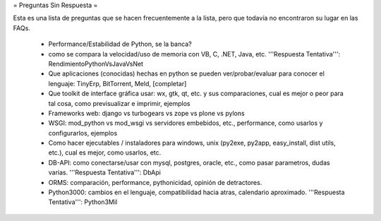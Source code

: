 = Preguntas Sin Respuesta =

Esta es una lista de preguntas que se hacen frecuentemente a la lista, pero que todavía no encontraron su lugar en las FAQs.

 * Performance/Estabilidad de Python, se la banca?
 * como se compara la velocidad/uso de memoria con VB, C, .NET, Java, etc. '''Respuesta Tentativa''': RendimientoPythonVsJavaVsNet
 * Que aplicaciones (conocidas) hechas en python se pueden ver/probar/evaluar para conocer el lenguaje: TinyErp, BitTorrent, Meld, [completar]
 * Que toolkit de interface gráfica usar: wx, gtk, qt, etc. y sus comparaciones, cual es mejor o peor para tal cosa, como previsualizar e imprimir, ejemplos
 * Frameworks web: django vs turbogears vs zope vs plone vs pylons
 * WSGI: mod_python vs mod_wsgi vs servidores embebidos, etc., performance, como usarlos y configurarlos, ejemplos
 * Como hacer ejecutables / instaladores para windows, unix (py2exe, py2app, easy_install, dist utils, etc.), cual es mejor, como usarlos, etc.
 * DB-API: como conectarse/usar con mysql, postgres, oracle, etc., como pasar parametros, dudas varias. '''Respuesta Tentativa''': DbApi
 * ORMS: comparación, performance, pythonicidad, opinión de detractores.
 * Python3000: cambios en el lenguaje, compatibilidad hacia atras, calendario aproximado. '''Respuesta Tentativa''': Python3Mil
